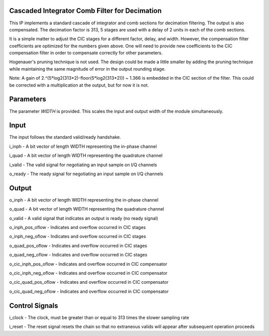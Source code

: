 Cascaded Integrator Comb Filter for Decimation
**********************************************

This IP implements a standard cascade of integrator and comb sections
for decimation filtering. The output is also compensated. The decimation
factor is 313, 5 stages are used with a delay of 2 units in each of the
comb sections.

It is a simple matter to adjust the CIC stages for a different factor,
delay, and width. However, the compensation filter coefficients are
optimized for the numbers given above. One will need to provide new
coefficients to the CIC compensation filter in order to compensate
correctly for other parameters.

Hogenauer's pruning technique is not used. The design could be made a
little smaller by adding the pruning technique while maintaining the
same magnitude of error in the output rounding stage.

Note: A gain of 2.^(5*log2(313*2)-floor(5*log2(313*2))) ~ 1.366 is
embedded in the CIC section of the filter. This could be corrected
with a multiplication at the output, but for now it is not.

Parameters
**********

The parameter *WIDTH* is provided. This scales the input and output
width of the module simultaneously.

Input
*****

The input follows the standard valid/ready handshake.

i_inph - A bit vector of length WIDTH representing the in-phase channel

i_quad - A bit vector of length WIDTH representing the quadrature channel

i_valid - The valid signal for negotiating an input sample on I/Q channels

o_ready - The ready signal for negotiating an input sample on I/Q channels

Output
******

o_inph - A bit vector of length WIDTH representing the in-phase channel

o_quad - A bit vector of length WIDTH representing the quadrature channel

o_valid - A valid signal that indicates an output is ready (no ready signal)

o_inph_pos_oflow - Indicates and overflow occurred in CIC stages

o_inph_neg_oflow - Indicates and overflow occurred in CIC stages

o_quad_pos_oflow - Indicates and overflow occurred in CIC stages

o_quad_neg_oflow - Indicates and overflow occurred in CIC stages

o_cic_inph_pos_oflow - Indicates and overflow occurred in CIC compensator

o_cic_inph_neg_oflow - Indicates and overflow occurred in CIC compensator

o_cic_quad_pos_oflow - Indicates and overflow occurred in CIC compensator

o_cic_quad_neg_oflow - Indicates and overflow occurred in CIC compensator


Control Signals
***************

i_clock - The clock, must be greater than or equal to 313 times the slower sampling rate

i_reset - The reset signal resets the chain so that no extraneous valids will appear after subsequent operation proceeds
